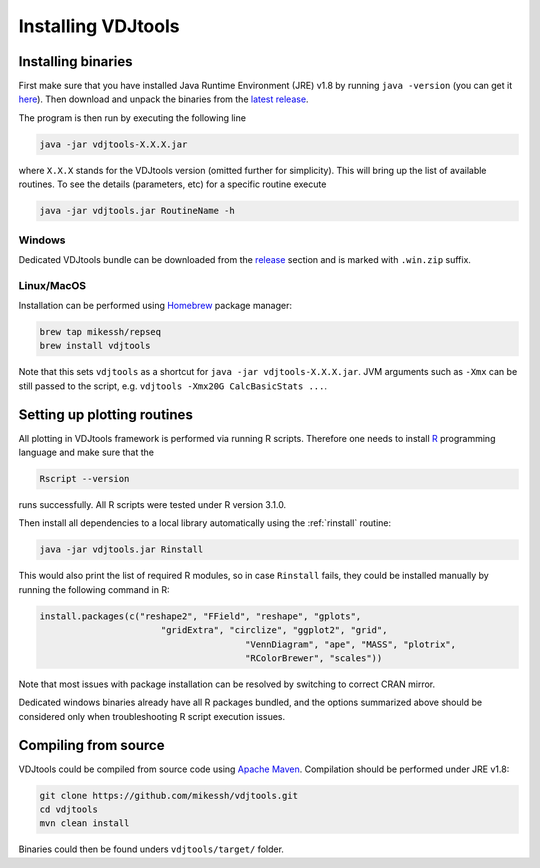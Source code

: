 .. _install:

Installing VDJtools
-------------------

Installing binaries
^^^^^^^^^^^^^^^^^^^

First make sure that you have installed Java Runtime Environment (JRE) v1.8 by running 
``java -version`` (you can get it
`here <http://www.oracle.com/technetwork/java/javase/downloads/java-se-jre-7-download-432155.html>`__). 
Then download and unpack the binaries from
the `latest
release <https://github.com/mikessh/vdjtools/releases/latest>`__.

The program is then run by executing the following line

.. code:: bash

    java -jar vdjtools-X.X.X.jar

where ``X.X.X`` stands for the VDJtools version (omitted further
for simplicity). This will bring up the list of available routines. To
see the details (parameters, etc) for a specific routine execute

.. code:: bash

    java -jar vdjtools.jar RoutineName -h    

Windows
~~~~~~~

Dedicated VDJtools bundle can be downloaded from the 
`release <https://github.com/mikessh/vdjtools/releases/latest>`__ section 
and is marked with ``.win.zip`` suffix.

Linux/MacOS
~~~~~~~~~~~

Installation can be performed using `Homebrew <http://brew.sh/>`__ package manager:

.. code:: bash

    brew tap mikessh/repseq
    brew install vdjtools
	
Note that this sets ``vdjtools`` as a shortcut for ``java -jar vdjtools-X.X.X.jar``. JVM arguments
such as ``-Xmx`` can be still passed to the script, e.g. ``vdjtools -Xmx20G CalcBasicStats ...``. 

Setting up plotting routines
^^^^^^^^^^^^^^^^^^^^^^^^^^^^

All plotting in VDJtools framework is performed via running R scripts.
Therefore one needs to install `R <http://www.r-project.org/>`__
programming language and make sure that the

.. code:: bash

    Rscript --version

runs successfully. All R scripts were tested under R version 3.1.0.

Then install all dependencies to a local library automatically using the 
:ref:`rinstall` routine:

.. code:: bash

    java -jar vdjtools.jar Rinstall

This would also print the list of required R modules, so in case
``Rinstall`` fails, they could be installed manually by running the following 
command in R:

.. code:: r

    install.packages(c("reshape2", "FField", "reshape", "gplots", 
	                   "gridExtra", "circlize", "ggplot2", "grid", 
					   "VennDiagram", "ape", "MASS", "plotrix", 
					   "RColorBrewer", "scales"))
					   
Note that most issues with package installation can be resolved by switching to correct CRAN mirror.

Dedicated windows binaries already have all R packages bundled, and the options summarized above 
should be considered only when troubleshooting R script execution issues.
					   
Compiling from source
^^^^^^^^^^^^^^^^^^^^^

VDJtools could be compiled from source code using `Apache
Maven <http://maven.apache.org/>`__. Compilation should be performed
under JRE v1.8:

.. code:: bash

    git clone https://github.com/mikessh/vdjtools.git
    cd vdjtools
    mvn clean install

Binaries could then be found unders ``vdjtools/target/`` folder.
